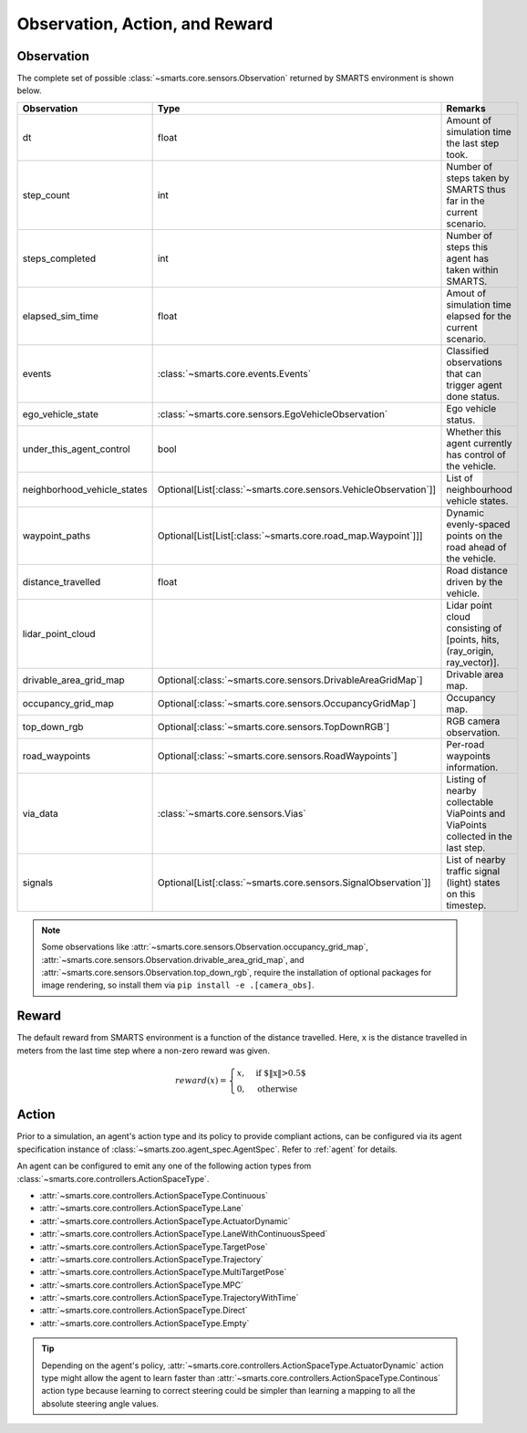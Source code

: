 .. _obs_action_reward:

Observation, Action, and Reward
===============================

Observation
-----------

The complete set of possible :class:`~smarts.core.sensors.Observation` returned by SMARTS environment is shown below.  

+------------------------------+-------------------------------------------------------------------+------------------------------------------------------------------------------------+
| Observation                  | Type                                                              | Remarks                                                                            |
+==============================+===================================================================+====================================================================================+
| dt                           | float                                                             | Amount of simulation time the last step took.                                      |
+------------------------------+-------------------------------------------------------------------+------------------------------------------------------------------------------------+
| step_count                   | int                                                               | Number of steps taken by SMARTS thus far in the current scenario.                  |
+------------------------------+-------------------------------------------------------------------+------------------------------------------------------------------------------------+
| steps_completed              | int                                                               | Number of steps this agent has taken within SMARTS.                                |
+------------------------------+-------------------------------------------------------------------+------------------------------------------------------------------------------------+
| elapsed_sim_time             | float                                                             | Amout of simulation time elapsed for the current scenario.                         |
+------------------------------+-------------------------------------------------------------------+------------------------------------------------------------------------------------+
| events                       | :class:`~smarts.core.events.Events`                               | Classified observations that can trigger agent done status.                        |
+------------------------------+-------------------------------------------------------------------+------------------------------------------------------------------------------------+
| ego_vehicle_state            | :class:`~smarts.core.sensors.EgoVehicleObservation`               | Ego vehicle status.                                                                |
+------------------------------+-------------------------------------------------------------------+------------------------------------------------------------------------------------+
| under_this_agent_control     | bool                                                              | Whether this agent currently has control of the vehicle.                           |
+------------------------------+-------------------------------------------------------------------+------------------------------------------------------------------------------------+
| neighborhood_vehicle_states  | Optional[List[:class:`~smarts.core.sensors.VehicleObservation`]]  | List of neighbourhood vehicle states.                                              |
+------------------------------+-------------------------------------------------------------------+------------------------------------------------------------------------------------+
| waypoint_paths               | Optional[List[List[:class:`~smarts.core.road_map.Waypoint`]]]     | Dynamic evenly-spaced points on the road ahead of the vehicle.                     |
+------------------------------+-------------------------------------------------------------------+------------------------------------------------------------------------------------+
| distance_travelled           | float                                                             | Road distance driven by the vehicle.                                               |
+------------------------------+-------------------------------------------------------------------+------------------------------------------------------------------------------------+
| lidar_point_cloud            |                                                                   | Lidar point cloud consisting of [points, hits, (ray_origin, ray_vector)].          |
+------------------------------+-------------------------------------------------------------------+------------------------------------------------------------------------------------+
| drivable_area_grid_map       | Optional[:class:`~smarts.core.sensors.DrivableAreaGridMap`]       | Drivable area map.                                                                 |
+------------------------------+-------------------------------------------------------------------+------------------------------------------------------------------------------------+
| occupancy_grid_map           | Optional[:class:`~smarts.core.sensors.OccupancyGridMap`]          | Occupancy map.                                                                     |
+------------------------------+-------------------------------------------------------------------+------------------------------------------------------------------------------------+
| top_down_rgb                 | Optional[:class:`~smarts.core.sensors.TopDownRGB`]                | RGB camera observation.                                                            |
+------------------------------+-------------------------------------------------------------------+------------------------------------------------------------------------------------+
| road_waypoints               | Optional[:class:`~smarts.core.sensors.RoadWaypoints`]             | Per-road waypoints information.                                                    |
+------------------------------+-------------------------------------------------------------------+------------------------------------------------------------------------------------+
| via_data                     | :class:`~smarts.core.sensors.Vias`                                | Listing of nearby collectable ViaPoints and ViaPoints collected in the last step.  |
+------------------------------+-------------------------------------------------------------------+------------------------------------------------------------------------------------+
| signals                      | Optional[List[:class:`~smarts.core.sensors.SignalObservation`]]   | List of nearby traffic signal (light) states on this timestep.                     |
+------------------------------+-------------------------------------------------------------------+------------------------------------------------------------------------------------+

.. note::

    Some observations like :attr:`~smarts.core.sensors.Observation.occupancy_grid_map`, :attr:`~smarts.core.sensors.Observation.drivable_area_grid_map`,
    and :attr:`~smarts.core.sensors.Observation.top_down_rgb`, require the installation of optional packages for image rendering, so install them via 
    ``pip install -e .[camera_obs]``.

Reward
------

The default reward from SMARTS environment is a function of the distance travelled.
Here, ``x`` is the distance travelled in meters from the last time step where a non-zero reward was given.

.. math::

    \begin{equation}
    reward(x)=
        \begin{cases}
            x, & \text{if $\|x\|>0.5$}\\
            0, & \text{otherwise}
        \end{cases}
    \end{equation}

Action
------

Prior to a simulation, an agent's action type and its policy to provide compliant actions, can be configured via its agent specification instance of :class:`~smarts.zoo.agent_spec.AgentSpec`. 
Refer to :ref:`agent` for details.

An agent can be configured to emit any one of the following action types from :class:`~smarts.core.controllers.ActionSpaceType`.

+ :attr:`~smarts.core.controllers.ActionSpaceType.Continuous`
+ :attr:`~smarts.core.controllers.ActionSpaceType.Lane`
+ :attr:`~smarts.core.controllers.ActionSpaceType.ActuatorDynamic`
+ :attr:`~smarts.core.controllers.ActionSpaceType.LaneWithContinuousSpeed`
+ :attr:`~smarts.core.controllers.ActionSpaceType.TargetPose`
+ :attr:`~smarts.core.controllers.ActionSpaceType.Trajectory`
+ :attr:`~smarts.core.controllers.ActionSpaceType.MultiTargetPose`
+ :attr:`~smarts.core.controllers.ActionSpaceType.MPC`
+ :attr:`~smarts.core.controllers.ActionSpaceType.TrajectoryWithTime`
+ :attr:`~smarts.core.controllers.ActionSpaceType.Direct`
+ :attr:`~smarts.core.controllers.ActionSpaceType.Empty`

.. tip::

    Depending on the agent's policy, :attr:`~smarts.core.controllers.ActionSpaceType.ActuatorDynamic` action type might 
    allow the agent to learn faster than :attr:`~smarts.core.controllers.ActionSpaceType.Continous` action type because 
    learning to correct steering could be simpler than learning a mapping to all the absolute steering angle values. 
